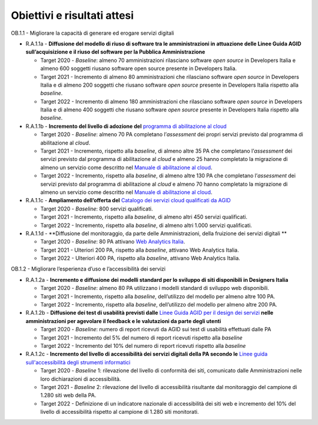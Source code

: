 Obiettivi e risultati attesi
============================

OB.1.1 - Migliorare la capacità di generare ed erogare servizi digitali

-  R.A.1.1a - **Diffusione del modello di riuso di software tra le
   amministrazioni in attuazione delle Linee Guida AGID
   sull’acquisizione e il riuso del software per la Pubblica
   Amministrazione**

   -  Target 2020 - *Baseline*: almeno 70 amministrazioni rilasciano
      software *open source* in Developers Italia e almeno 600 soggetti
      riusano software open source presente in Developers Italia.

   -  Target 2021 - Incremento di almeno 80 amministrazioni che
      rilasciano software *open source* in Developers Italia e di almeno
      200 soggetti che riusano software *open source* presente in
      Developers Italia rispetto alla *baseline*.

   -  Target 2022 - Incremento di almeno 180 amministrazioni che
      rilasciano software *open source* in Developers Italia e di almeno
      400 soggetti che riusano software *open source* presente in
      Developers Italia rispetto alla *baseline*.

-  R.A.1.1b - **Incremento del livello di adozione del** `programma
   di abilitazione al
   cloud <https://docs.italia.it/italia/piano-triennale-ict/cloud-docs/it/stabile/cloud-enablement.html>`__

   -  Target 2020 - *Baseline*: almeno 70 PA completano l’\ *assessment*
      dei propri servizi previsto dal programma di abilitazione al
      *cloud*.

   -  Target 2021 - Incremento, rispetto alla *baseline*, di almeno
      altre 35 PA che completano l’\ *assessment* dei servizi previsto
      dal programma di abilitazione al *cloud* e almeno 25 hanno
      completato la migrazione di almeno un servizio come descritto nel
      `Manuale di abilitazione al
      cloud <https://docs.italia.it/italia/manuale-di-abilitazione-al-cloud/manuale-di-abilitazione-al-cloud-docs/it/bozza/index.html>`__.

   -  Target 2022 - Incremento, rispetto alla *baseline*, di almeno
      altre 130 PA che completano l’\ *assessment* dei servizi previsto
      dal programma di abilitazione al *cloud* e almeno 70 hanno
      completato la migrazione di almeno un servizio come descritto nel
      `Manuale di abilitazione al
      cloud <https://docs.italia.it/italia/manuale-di-abilitazione-al-cloud/manuale-di-abilitazione-al-cloud-docs/it/bozza/index.html>`__.

-  R.A.1.1c - **Ampliamento dell’offerta del** `Catalogo dei servizi
   cloud qualificati da AGID <https://cloud.italia.it/marketplace/>`__

   -  Target 2020 - *Baseline*: 800 servizi qualificati.

   -  Target 2021 - Incremento, rispetto alla *baseline*, di almeno
      altri 450 servizi qualificati. 

   -  Target 2022 - Incremento, rispetto alla *baseline*, di almeno
      altri 1.000 servizi qualificati. 

-  R.A.1.1d - **Diffusione del monitoraggio, da parte delle
   Amministrazioni, della fruizione dei servizi digitali **

   -  Target 2020 - *Baseline*: 80 PA attivano `Web Analytics
      Italia <https://webanalytics.italia.it/>`__. 

   -  Target 2021 - Ulteriori 200 PA, rispetto alla *baseline*, attivano
      Web Analytics Italia.

   -  Target 2022 - Ulteriori 400 PA, rispetto alla *baseline*, attivano
      Web Analytics Italia.

OB.1.2 - Migliorare l’esperienza d’uso e l’accessibilità dei servizi

-  R.A.1.2a - **Incremento e diffusione dei modelli standard per lo
   sviluppo di siti disponibili in Designers Italia**

   -  Target 2020 - *Baseline*: almeno 80 PA utilizzano i modelli
      standard di sviluppo web disponibili. 

   -  Target 2021 - Incremento, rispetto alla *baseline*, dell’utilizzo
      del modello per almeno altre 100 PA.

   -  Target 2022 - Incremento, rispetto alla *baseline*, dell’utilizzo
      del modello per almeno altre 200 PA.

-  R.A.1.2b - **Diffusione dei test di usabilità previsti dalle** `Linee Guida AGID per il design dei servizi <https://docs.italia.it/italia/designers-italia/design-linee-guida-docs/>`__ **nelle amministrazioni per agevolare il feedback e le valutazioni da parte degli utenti**

   -  Target 2020 - *Baseline*: numero di report ricevuti da AGID sui
      test di usabilità effettuati dalle PA

   -  Target 2021 - Incremento del 5% del numero di report ricevuti
      rispetto alla *baseline*

   -  Target 2022 - Incremento del 10% del numero di report ricevuti
      rispetto alla *baseline*

-  R.A.1.2c - **Incremento del livello di accessibilità dei servizi digitali della PA secondo le** `Linee guida sull'accessibilità degli
   strumenti informatici  <https://docs.italia.it/AgID/documenti-in-consultazione/lg-accessibilita-docs/it/stabile/index.html>`__

   -  Target 2020 - *Baseline* 1: rilevazione del livello di conformità
      dei siti, comunicato dalle Amministrazioni nelle loro
      dichiarazioni di accessibilità.

   -  Target 2021 - *Baseline* 2: rilevazione del livello di
      accessibilità risultante dal monitoraggio del campione di 1.280
      siti web della PA.

   -  Target 2022 - Definizione di un indicatore nazionale di
      accessibilità dei siti web e incremento del 10% del livello di
      accessibilità rispetto al campione di 1.280 siti monitorati.
